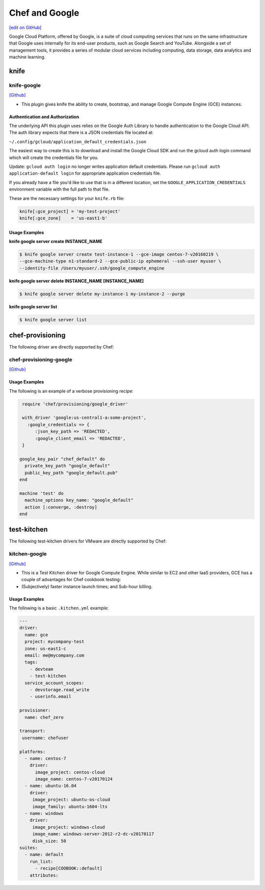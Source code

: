 =====================================================
Chef and Google
=====================================================

`[edit on GitHub] <https://github.com/chef/chef-web-docs/blob/master/chef_master/source/google.rst>`__

Google Cloud Platform, offered by Google, is a suite of cloud computing services that runs on the same
infrastructure that Google uses internally for its end-user products, such as Google Search and YouTube.
Alongside a set of management tools, it provides a series of modular cloud services including computing,
data storage, data analytics and machine learning.

knife
=====================================================

knife-google
-----------------------------------------------------

`[Github] <https://github.com/chef/knife-google>`__

* This plugin gives knife the ability to create, bootstrap, and manage Google Compute Engine (GCE) instances.

Authentication and Authorization
+++++++++++++++++++++++++++++++++++++++++++++++++++++

The underlying API this plugin uses relies on the Google Auth Library to handle authentication to the Google Cloud API. The auth library expects that there is a JSON credentials file located at:

``~/.config/gcloud/application_default_credentials.json``

The easiest way to create this is to download and install the Google Cloud SDK and run the gcloud auth login command which will create the credentials file for you.

Update: ``gcloud auth login`` no longer writes application default credentials. Please run ``gcloud auth application-default login`` for appropriate application credentials file.

If you already have a file you'd like to use that is in a different location, set the ``GOOGLE_APPLICATION_CREDENTIALS`` environment variable with the full path to that file.

These are the necessary settings for your ``knife.rb`` file:

.. code-block:: ruby

   knife[:gce_project] = 'my-test-project'
   knife[:gce_zone]    = 'us-east1-b'

Usage Examples
+++++++++++++++++++++++++++++++++++++++++++++++++++++

**knife google server create INSTANCE_NAME**

.. code-block:: bash

   $ knife google server create test-instance-1 --gce-image centos-7-v20160219 \
   --gce-machine-type n1-standard-2 --gce-public-ip ephemeral --ssh-user myuser \
   --identity-file /Users/myuser/.ssh/google_compute_engine

**knife google server delete INSTANCE_NAME [INSTANCE_NAME]**

.. code-block:: bash

  $ knife google server delete my-instance-1 my-instance-2 --purge

**knife google server list**

.. code-block:: bash

  $ knife google server list

chef-provisioning
=====================================================

The following driver are directly supported by Chef:

chef-provisioning-google
-----------------------------------------------------

`[Github] <https://github.com/chef/chef-provisioning-google>`__


Usage Examples
+++++++++++++++++++++++++++++++++++++++++++++++++++++

The following is an example of a verbose provisioning recipe:

.. code-block:: ruby

   require 'chef/provisioning/google_driver'

   with_driver 'google:us-central1-a:some-project',
     :google_credentials => {
        :json_key_path => 'REDACTED',
        :google_client_email => 'REDACTED',
   }

  google_key_pair "chef_default" do
    private_key_path "google_default"
    public_key_path "google_default.pub"
  end

  machine 'test' do
    machine_options key_name: "google_default"
    action [:converge, :destroy]
  end

test-kitchen
=====================================================

The following test-kitchen drivers for VMware are directly supported by Chef:

kitchen-google
-----------------------------------------------------

`[Github] <https://github.com/test-kitchen/kitchen-google>`__

* This is a Test Kitchen driver for Google Compute Engine. While similar to EC2 and other IaaS providers, GCE has a couple of advantages for Chef cookbook testing:
* (Subjectively) faster instance launch times; and Sub-hour billing.

Usage Examples
+++++++++++++++++++++++++++++++++++++++++++++++++++++

The following is a basic ``.kitchen.yml`` example:

.. code-block:: yaml

   ---
   driver:
     name: gce
     project: mycompany-test
     zone: us-east1-c
     email: me@mycompany.com
     tags:
       - devteam
       - test-kitchen
     service_account_scopes:
       - devstorage.read_write
       - userinfo.email

   provisioner:
     name: chef_zero

   transport:
    username: chefuser

   platforms:
     - name: centos-7
       driver:
         image_project: centos-cloud
         image_name: centos-7-v20170124
     - name: ubuntu-16.04
       driver:
        image_project: ubuntu-os-cloud
        image_family: ubuntu-1604-lts
     - name: windows
       driver:
        image_project: windows-cloud
        image_name: windows-server-2012-r2-dc-v20170117
        disk_size: 50
   suites:
     - name: default
       run_list:
         - recipe[COOBOOK::default]
       attributes:
